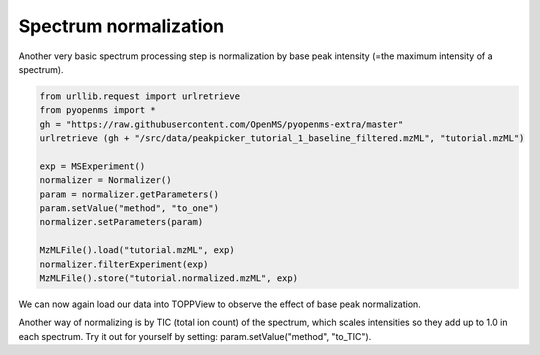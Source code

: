 Spectrum normalization 
======================

Another very basic spectrum processing step is normalization by base peak intensity (=the maximum intensity of a spectrum).

.. code-block:: python

  from urllib.request import urlretrieve
  from pyopenms import *
  gh = "https://raw.githubusercontent.com/OpenMS/pyopenms-extra/master"
  urlretrieve (gh + "/src/data/peakpicker_tutorial_1_baseline_filtered.mzML", "tutorial.mzML")

  exp = MSExperiment()
  normalizer = Normalizer()
  param = normalizer.getParameters()
  param.setValue("method", "to_one")
  normalizer.setParameters(param)

  MzMLFile().load("tutorial.mzML", exp)
  normalizer.filterExperiment(exp)
  MzMLFile().store("tutorial.normalized.mzML", exp)

We can now again load our data into TOPPView to observe the effect of base peak normalization.

Another way of normalizing is by TIC (total ion count) of the spectrum, which scales intensities
so they add up to 1.0 in each spectrum.
Try it out for yourself by setting: param.setValue("method", "to_TIC").
